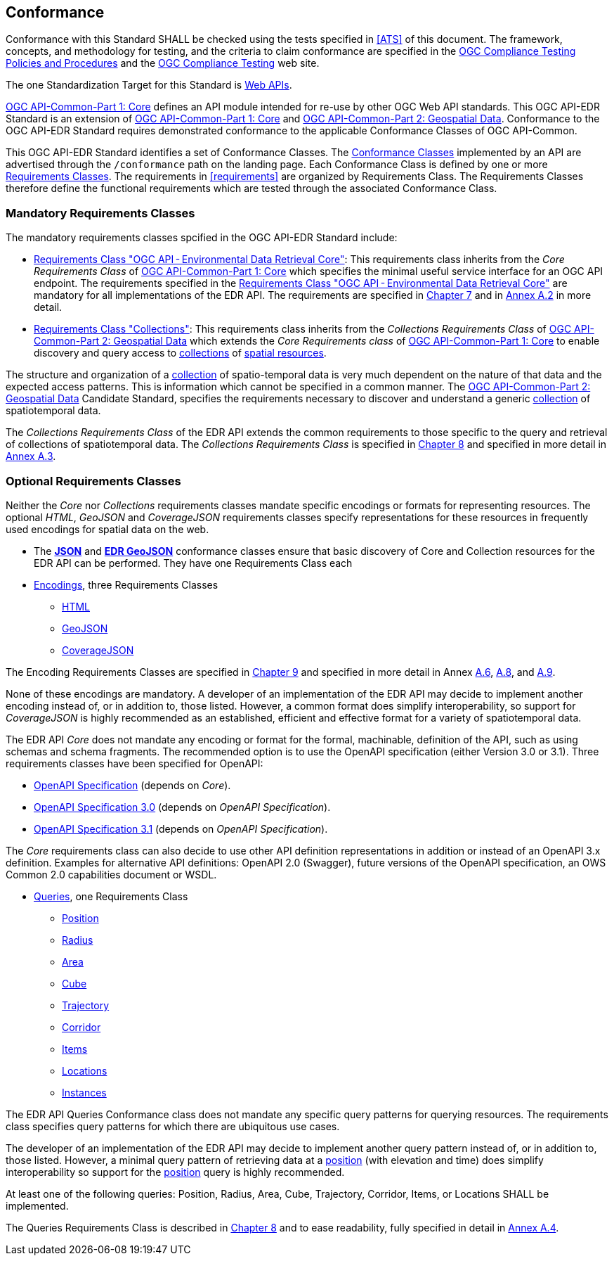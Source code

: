 == Conformance

Conformance with this Standard SHALL be checked using the tests specified in <<ATS>> of this document. The framework, concepts, and methodology for testing, and the criteria to claim conformance are specified in the https://portal.ogc.org/files/?artifact_id=55234[OGC Compliance Testing Policies and Procedures] and the https://www.ogc.org/compliance[OGC Compliance Testing] web site.

The one Standardization Target for this Standard is <<webapi-definition,Web APIs>>.

<<OGC19-072,OGC API-Common-Part 1: Core>>  defines  an  API  module  intended  for  re-use  by  other  OGC  Web  API  standards. This OGC API-EDR Standard is an extension of <<OGC19-072,OGC API-Common-Part 1: Core>> and <<OGC20-024,OGC API-Common-Part 2: Geospatial Data>>. Conformance to the OGC API-EDR Standard requires demonstrated conformance to the applicable Conformance Classes of OGC API-Common.

This OGC API-EDR Standard identifies a set of Conformance Classes. The <<ctc-definition,Conformance Classes>> implemented by an API are advertised through the `/conformance` path on the landing page. Each Conformance Class is defined by one or more <<requirements-class-definition,Requirements Classes>>. The requirements in <<requirements>> are organized by Requirements Class. The Requirements Classes therefore define the functional requirements which are tested through the associated Conformance Class.

=== Mandatory Requirements Classes

The mandatory requirements classes spcified in the OGC API-EDR Standard include:

* <<rc_core,Requirements Class "OGC API - Environmental Data Retrieval Core">>: This requirements class inherits from the _Core Requirements Class_ of <<OGC19-072,OGC API-Common-Part 1: Core>> which specifies the minimal useful service interface for an OGC API endpoint. The requirements specified in the <<rc_core,Requirements Class "OGC API - Environmental Data Retrieval Core">> are mandatory for all implementations of the EDR API. The requirements are specified in <<rc_core-section,Chapter 7>> and in <<rc_core, Annex A.2>> in more detail.

* <<rc_collections,Requirements Class "Collections">>: This requirements class inherits from the _Collections Requirements Class_ of <<OGC20-024,OGC API-Common-Part 2: Geospatial Data>> which extends the _Core Requirements class_ of <<OGC19-072,OGC API-Common-Part 1: Core>> to enable discovery and query access to <<collection-definition,collections>> of <<spatial-resource-definition,spatial resources>>.

The structure and organization of a <<collection-definition,collection>> of spatio-temporal data is very much dependent on the nature of that data and the expected access patterns. This is information which cannot be specified in a common manner. The <<OGC20-024,OGC API-Common-Part 2: Geospatial Data>> Candidate Standard, specifies the requirements necessary to discover and understand a generic <<collection-definition,collection>> of spatiotemporal data.

The _Collections Requirements Class_ of the EDR API extends the common requirements to those specific to the query and retrieval of collections of spatiotemporal data. The _Collections Requirements Class_ is specified in <<rc_collection-section,Chapter 8>> and specified in more detail in <<rc_collections,Annex A.3>>.

[[optional_requirements_classes]]
=== Optional Requirements Classes

Neither the _Core_ nor _Collections_ requirements classes mandate specific encodings or formats for representing resources. The optional _HTML_, _GeoJSON_ and _CoverageJSON_ requirements classes specify representations for these resources in frequently used encodings for spatial data on the web.

* The *<<rc_json,JSON>>* and *<<rc_edr_geojson,EDR GeoJSON>>* conformance classes ensure that basic discovery of Core and Collection resources for the EDR API can be performed. They have one Requirements Class each

* <<rc_encoding-section,Encodings>>, three Requirements Classes
** <<rc_html,HTML>>
** <<rc_geojson,GeoJSON>>
** <<rc_covjson,CoverageJSON>>

The Encoding Requirements Classes are specified in <<rc_encoding-section,Chapter 9>> and specified in more detail in Annex <<rc_geojson,A.6>>, <<rc_covjson,A.8>>, and <<rc_html,A.9>>.

None of these encodings are mandatory. A developer of an implementation of the EDR API may decide to implement another encoding instead of, or in addition to, those listed. However, a common format does simplify interoperability, so support for _CoverageJSON_ is highly recommended as an established, efficient and effective format for a variety of spatiotemporal data.

The EDR API _Core_ does not mandate any encoding or format for the formal, machinable, definition of the API, such as using schemas and schema fragments. The recommended option is to use the OpenAPI specification (either Version 3.0 or 3.1). Three requirements classes have been specified for OpenAPI:

* <<rc_oas,OpenAPI Specification>> (depends on _Core_).
* <<rc_oas30,OpenAPI Specification 3.0>> (depends on _OpenAPI Specification_).
* <<rc_oas31,OpenAPI Specification 3.1>> (depends on _OpenAPI Specification_).

The _Core_ requirements class can also decide to use other API definition representations in addition or instead of an OpenAPI 3.x definition. Examples for alternative API definitions: OpenAPI 2.0 (Swagger), future versions of the OpenAPI specification, an OWS Common 2.0 capabilities document or WSDL.

* <<query-resources-section,Queries>>, one Requirements Class
** <<rc_position-section,Position>>
** <<rc_radius-section,Radius>>
** <<rc_area-section,Area>>
** <<rc_cube-section,Cube>>
** <<rc_trajectory-section,Trajectory>>
** <<rc_corridor-section,Corridor>>
** <<rc_items-section,Items>>
** <<rc_locations-section,Locations>>
** <<rc_instances-section,Instances>>

The EDR API Queries Conformance class does not mandate any specific query patterns for querying resources. The requirements class specifies query patterns for which there are ubiquitous use cases.

The developer of an implementation of the EDR API may decide to implement another query pattern instead of, or in addition to, those listed. However, a minimal query pattern of retrieving data at a <<position-definition,position>> (with elevation and time) does simplify interoperability so support for the <<rc_position-section,position>> query is highly recommended.

At least one of the following queries: Position, Radius, Area, Cube, Trajectory, Corridor, Items, or Locations SHALL be implemented.

The Queries Requirements Class is described in <<query-resources-section,Chapter 8>> and to ease readability, fully specified in detail in <<rc_queries,Annex A.4>>.
